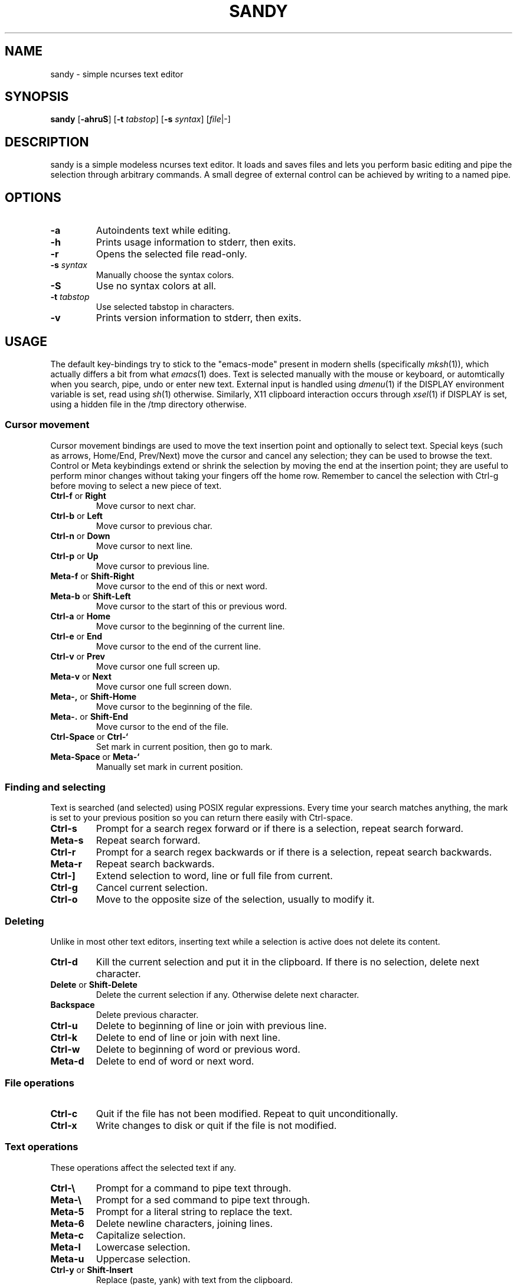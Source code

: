 .TH SANDY 1 sandy\-VERSION
.SH NAME
sandy \- simple ncurses text editor
.SH SYNOPSIS
.B sandy
.RB [ \-ahruS ]
.RB [ \-t
.IR tabstop ]
.RB [ \-s
.IR syntax ]
.RI [ file |\-]
.SH DESCRIPTION
sandy is a simple modeless ncurses text editor.  It loads and saves files and
lets you perform basic editing and pipe the selection through arbitrary
commands.  A small degree of external control can be achieved by writing to a
named pipe.
.SH OPTIONS
.TP
.B \-a
Autoindents text while editing.
.TP
.B \-h
Prints usage information to stderr, then exits.
.TP
.B \-r
Opens the selected file read\-only.
.TP
.BI \-s " syntax"
Manually choose the syntax colors.
.TP
.B \-S
Use no syntax colors at all.
.TP
.BI \-t " tabstop"
Use selected tabstop in characters.
.TP
.B \-v
Prints version information to stderr, then exits.
.SH USAGE
The default key\-bindings try to stick to the "emacs\-mode" present in modern
shells (specifically
.IR mksh (1)),
which actually differs a bit from what
.IR emacs (1)
does.  Text is selected manually with the mouse or keyboard, or automtically
when you search, pipe, undo or enter new text.  External input is handled using
.IR dmenu (1)
if the DISPLAY environment variable is set, read using
.IR sh (1)
otherwise.  Similarly, X11 clipboard interaction occurs through
.IR xsel (1)
if DISPLAY is set, using a hidden file in the /tmp directory otherwise.
.SS Cursor movement
Cursor movement bindings are used to move the text insertion point and
optionally to select text.  Special keys (such as arrows, Home/End, Prev/Next)
move the cursor and cancel any selection; they can be used to browse the text.
Control or Meta keybindings extend or shrink the selection by moving the end
at the insertion point; they are useful to perform minor changes without
taking your fingers off the home row.  Remember to cancel the selection with
Ctrl\-g before moving to select a new piece of text.
.TP
.BR Ctrl\-f " or " Right
Move cursor to next char.
.TP
.BR Ctrl\-b " or " Left
Move cursor to previous char.
.TP
.BR Ctrl\-n " or " Down
Move cursor to next line.
.TP
.BR Ctrl\-p " or " Up
Move cursor to previous line.
.TP
.BR Meta\-f " or " Shift\-Right
Move cursor to the end of this or next word.
.TP
.BR Meta\-b " or " Shift\-Left
Move cursor to the start of this or previous word.
.TP
.BR Ctrl\-a " or " Home
Move cursor to the beginning of the current line.
.TP
.BR Ctrl\-e " or " End
Move cursor to the end of the current line.
.TP
.BR Ctrl\-v " or " Prev
Move cursor one full screen up.
.TP
.BR Meta\-v " or " Next
Move cursor one full screen down.
.TP
.BR Meta\-, " or " Shift\-Home
Move cursor to the beginning of the file.
.TP
.BR Meta\-. " or " Shift\-End
Move cursor to the end of the file.
.TP
.BR Ctrl\-Space " or " Ctrl\-`
Set mark in current position, then go to mark.
.TP
.BR Meta\-Space " or " Meta\-`
Manually set mark in current position.
.SS Finding and selecting
Text is searched (and selected) using POSIX regular expressions.  Every time
your search matches anything, the mark is set to your previous position so you
can return there easily with Ctrl\-space.
.TP
.B Ctrl\-s
Prompt for a search regex forward or if there is a selection, repeat search
forward.
.TP
.B Meta\-s
Repeat search forward.
.TP
.B Ctrl\-r
Prompt for a search regex backwards or if there is a selection, repeat
search backwards.
.TP
.B Meta\-r
Repeat search backwards.
.TP
.B Ctrl\-\]
Extend selection to word, line or full file from current.
.TP
.B Ctrl\-g
Cancel current selection.
.TP
.B Ctrl\-o
Move to the opposite size of the selection, usually to modify it.
.SS Deleting
Unlike in most other text editors, inserting text while a selection is active does not delete its content.
.TP
.BR Ctrl\-d
Kill the current selection and put it in the clipboard. If there is no selection, delete next character.
.TP
.BR Delete " or " Shift\-Delete
Delete the current selection if any. Otherwise delete next character.
.TP
.BR Backspace
Delete previous character.
.TP
.B Ctrl\-u
Delete to beginning of line or join with previous line.
.TP
.B Ctrl\-k
Delete to end of line or join with next line.
.TP
.B Ctrl\-w
Delete to beginning of word or previous word.
.TP
.B Meta\-d
Delete to end of word or next word.
.SS File operations
.TP
.BR Ctrl\-c
Quit if the file has not been modified.  Repeat to quit unconditionally.
.TP
.B Ctrl\-x
Write changes to disk or quit if the file is not modified.
.SS Text operations
These operations affect the selected text if any.
.TP
.B Ctrl\-\e
Prompt for a command to pipe text through.
.TP
.B Meta\-\e
Prompt for a sed command to pipe text through.
.TP
.B Meta\-5
Prompt for a literal string to replace the text.
.TP
.B Meta\-6
Delete newline characters, joining lines.
.TP
.B Meta\-c
Capitalize selection.
.TP
.B Meta\-l
Lowercase selection.
.TP
.B Meta\-u
Uppercase selection.
.TP
.BR Ctrl\-y " or " Shift\-Insert
Replace (paste, yank) with text from the clipboard.
.TP
.BR Ctrl\-t " or " Insert
Copy to the clipboard.
.TP
.BR (Again) Ctrl\-d " or " Chift\-Delete
If there is any selection, cut to the clipboard.
.SS Other
.TP
.B Ctrl\-l
Center screen in current line, refresh.
.TP
.B Ctrl\-q
Insert next character as\-is.  This is modal and sucks, but there simply was no
other way.
.TP
.B Ctrl\-z
Suspend editor to shell.
.TP
.BR Meta\-x " or " Ctrl\-[ " or " Esc
Prompt for command.
.SH SEE ALSO
.IR dmenu (1),
.IR xsel (1)
.SH BUGS
Please report them!
